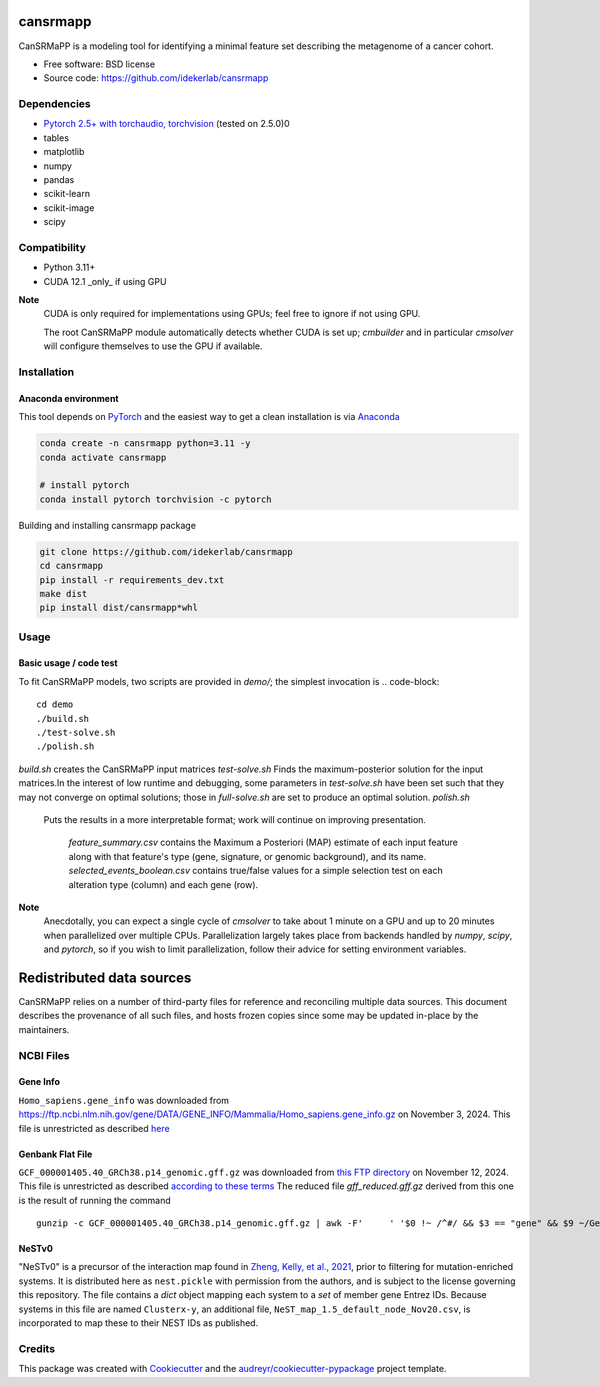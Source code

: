 =========
cansrmapp
=========


|a| |b| |c|

.. |a| image:: https://img.shields.io/pypi/v/cansrmapp.svg
        :target: https://pypi.python.org/pypi/cansrmapp

.. |b| image:: https://app.travis-ci.com/idekerlab/cansrmapp.svg
        :target: https://app.travis-ci.com/idekerlab/cansrmapp

.. |c| image:: https://readthedocs.org/projects/cansrmapp/badge/?version=latest
        :target: https://cansrmapp.readthedocs.io/en/latest/?badge=latest
        :alt: Documentation Status


CanSRMaPP is a modeling tool for identifying a minimal feature set describing the
metagenome of a cancer cohort.


* Free software: BSD license
* Source code: https://github.com/idekerlab/cansrmapp


Dependencies
------------

* `Pytorch 2.5+ with torchaudio, torchvision <https://pytorch.org>`__ (tested on 2.5.0)0
* tables
* matplotlib
* numpy
* pandas
* scikit-learn
* scikit-image
* scipy


Compatibility
-------------

* Python 3.11+
* CUDA 12.1 _only_ if using GPU




**Note**
   CUDA is only required for implementations using GPUs;
   feel free to ignore if not using GPU.

   The root CanSRMaPP module automatically detects whether CUDA is set up;
   `cmbuilder` and in particular `cmsolver` will configure themselves to use
   the GPU if available.

Installation
------------

Anaconda environment
~~~~~~~~~~~~~~~~~~~~~~

This tool depends on `PyTorch <https://pytorch.org>`__ and the easiest way to get a
clean installation is via `Anaconda <https://anaconda.io>`__

.. code-block::

    conda create -n cansrmapp python=3.11 -y
    conda activate cansrmapp

    # install pytorch
    conda install pytorch torchvision -c pytorch

Building and installing cansrmapp package

.. code-block::

   git clone https://github.com/idekerlab/cansrmapp
   cd cansrmapp
   pip install -r requirements_dev.txt
   make dist
   pip install dist/cansrmapp*whl


Usage
----------

Basic usage / code test
~~~~~~~

To fit CanSRMaPP models, two scripts are provided in `demo/`; the simplest invocation is
.. code-block::

    cd demo
    ./build.sh
    ./test-solve.sh
    ./polish.sh

`build.sh`
creates the CanSRMaPP input matrices
`test-solve.sh`
Finds the maximum-posterior solution for the input matrices.In the
interest of low runtime and debugging, some parameters in `test-solve.sh` have been
set such that they may not converge on optimal solutions; those in `full-solve.sh`
are set to produce an optimal solution.
`polish.sh` 
        Puts the results in a more interpretable format; work will continue on improving
        presentation.
                `feature_summary.csv` contains the Maximum a Posteriori (MAP) estimate of 
                each input feature along with that feature's type (gene, signature, or genomic background),
                and its name.
                `selected_events_boolean.csv` contains true/false values for a simple selection test on
                each alteration type (column) and each gene (row).

**Note**
  Anecdotally, you can expect a single cycle of `cmsolver` to take
  about 1 minute on a GPU and up to 20 minutes when parallelized
  over multiple CPUs. Parallelization largely takes place from
  backends handled by `numpy`, `scipy`, and `pytorch`, so if
  you wish to limit parallelization, follow their advice for
  setting environment variables.


=======
Redistributed data sources
=======

CanSRMaPP relies on a number of third-party files for reference and reconciling
multiple data sources. This document describes the provenance of all such files,
and hosts frozen copies since some may be updated in-place by the maintainers.

NCBI Files
-----------

Gene Info
~~~~~~~~~~~
``Homo_sapiens.gene_info`` was downloaded from
`<https://ftp.ncbi.nlm.nih.gov/gene/DATA/GENE_INFO/Mammalia/Homo_sapiens.gene_info.gz>`_ on
November 3, 2024. This file is unrestricted as described `here`_

.. _here: https://ftp.ncbi.nlm.nih.gov/README.ftp>

Genbank Flat File
~~~~~~~~~~~
``GCF_000001405.40_GRCh38.p14_genomic.gff.gz`` was downloaded from `this FTP directory`_ on November 12, 2024.
This file is unrestricted as described `according to these terms`_
The reduced file `gff_reduced.gff.gz` derived from this one is the result of running the command  ::
        gunzip -c GCF_000001405.40_GRCh38.p14_genomic.gff.gz | awk -F'     ' '$0 !~ /^#/ && $3 == "gene" && $9 ~/GeneID/ ' | gzip -c > gff_reduced.gff.gz

.. _this ftp directory: https://ftp.ncbi.nlm.nih.gov/genomes/refseq/vertebrate_mammalian/Homo_sapiens/latest_assembly_versions/GCF_000001405.40_GRCh38.p14/
.. _according to these terms: https://ftp.ncbi.nlm.nih.gov/README.ftp


NeSTv0
~~~~~~~~~

"NeSTv0" is a precursor of the interaction map found in
`Zheng, Kelly, et al., 2021`_, prior to filtering for mutation-enriched systems.
It is distributed here as ``nest.pickle`` with permission from the authors, and is
subject to the license governing this repository. The file contains a `dict` object
mapping each system to a `set` of member gene Entrez IDs. Because systems in this
file are named ``Clusterx-y``, an additional file, ``NeST_map_1.5_default_node_Nov20.csv``,
is incorporated to map these to their NEST IDs as published.

.. _Zheng, Kelly, et al., 2021: https://doi.org/10.1126/science.abf3067


Credits
-------

This package was created with Cookiecutter_ and the `audreyr/cookiecutter-pypackage`_ project template.

.. _Cookiecutter: https://github.com/audreyr/cookiecutter
.. _`audreyr/cookiecutter-pypackage`: https://github.com/audreyr/cookiecutter-pypackage


..      Run **make** command with no arguments to see other build/deploy options including creation of Docker image

..      .. code-block::

..         make

..      Output:

..      .. code-block::

..         clean                remove all build, test, coverage and Python artifacts
..         clean-build          remove build artifacts
..         clean-pyc            remove Python file artifacts
..         clean-test           remove test and coverage artifacts
..         lint                 check style with flake8
..         test                 run tests quickly with the default Python
..         test-all             run tests on every Python version with tox
..         coverage             check code coverage quickly with the default Python
..         docs                 generate Sphinx HTML documentation, including API docs
..         servedocs            compile the docs watching for changes
..         testrelease          package and upload a TEST release
..         release              package and upload a release
..         dist                 builds source and wheel package
..         install              install the package to the active Python's site-packages
..         dockerbuild          build docker image and store in local repository
..         dockerpush           push image to dockerhub


..      For developers
..      -------------------------------------------

..      To deploy development versions of this package
..      ~~~~~~~~~~~~~~~~~~~~~~~~~~~~~~~~~~~~~~~~~~~~~~~~~~

..      Below are steps to make changes to this code base, deploy, and then run
..      against those changes.

..      #. Make changes

..         Modify code in this repo as desired

..      #. Build and deploy

..      .. code-block::

..          # From base directory of this repo cansrmapp
..          pip uninstall cansrmapp -y ; make clean dist; pip install dist/cansrmapp*whl



..      Needed files
..      ------------

..      **TODO:** Add description of needed files


..      Usage
..      -----

..      For information invoke :code:`cansrmappcmd.py -h`

..      **Example usage**

..      **TODO:** Add information about example usage

..      .. code-block::

..         cansrmappcmd.py # TODO Add other needed arguments here


..      Via Docker
..      ~~~~~~~~~~~~~~~~~~~~~~

..      **Example usage**

..      **TODO:** Add information about example usage


..      .. code-block::

..         Coming soon ...

